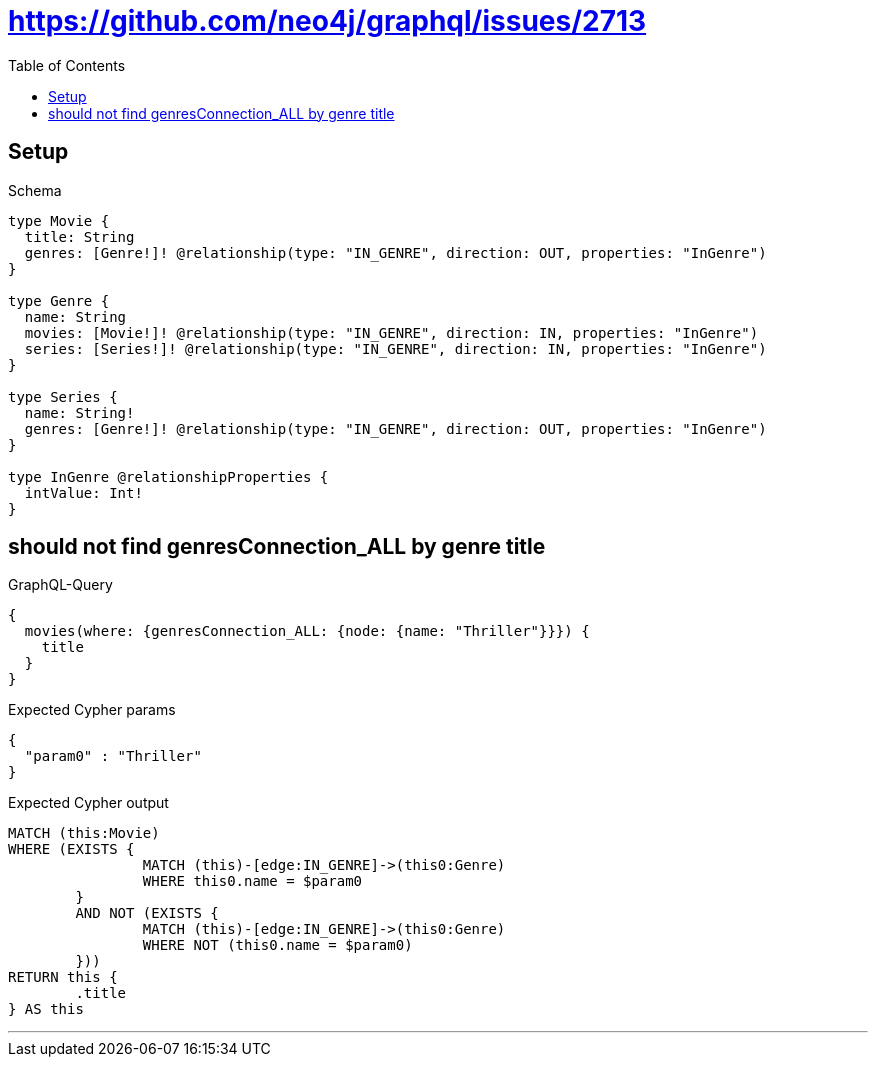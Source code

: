 :toc:
:toclevels: 42

= https://github.com/neo4j/graphql/issues/2713

== Setup

.Schema
[source,graphql,schema=true]
----
type Movie {
  title: String
  genres: [Genre!]! @relationship(type: "IN_GENRE", direction: OUT, properties: "InGenre")
}

type Genre {
  name: String
  movies: [Movie!]! @relationship(type: "IN_GENRE", direction: IN, properties: "InGenre")
  series: [Series!]! @relationship(type: "IN_GENRE", direction: IN, properties: "InGenre")
}

type Series {
  name: String!
  genres: [Genre!]! @relationship(type: "IN_GENRE", direction: OUT, properties: "InGenre")
}

type InGenre @relationshipProperties {
  intValue: Int!
}
----

== should not find genresConnection_ALL by genre title

.GraphQL-Query
[source,graphql]
----
{
  movies(where: {genresConnection_ALL: {node: {name: "Thriller"}}}) {
    title
  }
}
----

.Expected Cypher params
[source,json]
----
{
  "param0" : "Thriller"
}
----

.Expected Cypher output
[source,cypher]
----
MATCH (this:Movie)
WHERE (EXISTS {
		MATCH (this)-[edge:IN_GENRE]->(this0:Genre)
		WHERE this0.name = $param0
	}
	AND NOT (EXISTS {
		MATCH (this)-[edge:IN_GENRE]->(this0:Genre)
		WHERE NOT (this0.name = $param0)
	}))
RETURN this {
	.title
} AS this
----

'''

